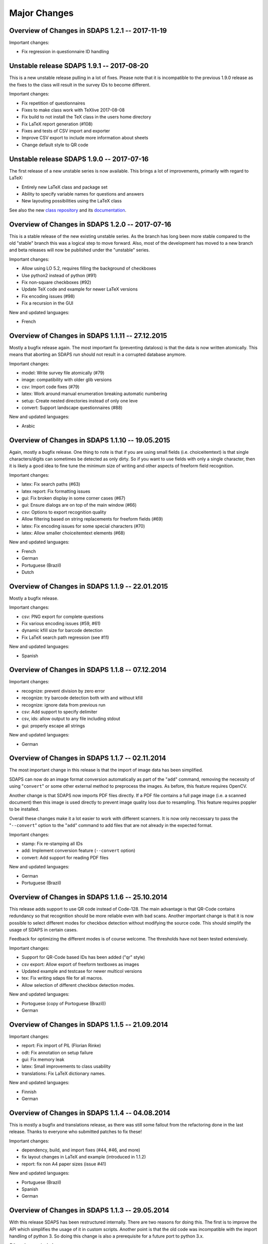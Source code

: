 Major Changes
=============

Overview of Changes in SDAPS 1.2.1 -- 2017-11-19
------------------------------------------------

Important changes:

* Fix regression in questionnaire ID handling

Unstable release SDAPS 1.9.1 -- 2017-08-20
------------------------------------------

This is a new unstable release pulling in a lot of fixes. Please note that
it is incompatible to the previous 1.9.0 release as the fixes to the class
will result in the survey IDs to become different.

Important changes:

* Fix repetition of questionnaires
* Fixes to make class work with TeXlive 2017-08-08
* Fix build to not install the TeX class in the users home directory
* Fix LaTeX report generation (#108)
* Fixes and tests of CSV import and exporter
* Improve CSV export to include more information about sheets
* Change default style to QR code


Unstable release SDAPS 1.9.0 -- 2017-07-16
------------------------------------------

The first release of a new unstable series is now available. This brings a
lot of improvements, primarily with regard to LaTeX:

* Entirely new LaTeX class and package set
* Ability to specify variable names for questions and answers
* New layouting possibilities using the LaTeX class

See also the new `class repository`_ and its `documentation`_.

Overview of Changes in SDAPS 1.2.0 -- 2017-07-16
------------------------------------------------

This is a stable release of the new existing unstable series. As the branch
has long been more stable compared to the old "stable" branch this was a
logical step to move forward. Also, most of the development has moved to a
new branch and beta releases will now be published under the "unstable"
series.

Important changes:

* Allow using LO 5.2, requires filling the background of checkboxes
* Use python2 instead of python (#91)
* Fix non-square checkboxes (#92)
* Update TeX code and example for newer LaTeX versions
* Fix encoding issues (#98)
* Fix a recursion in the GUI

New and updated languages:

* French


Overview of Changes in SDAPS 1.1.11 -- 27.12.2015
-------------------------------------------------

Mostly a bugfix release again. The most important fix (preventing dataloss) is that the data is now written atomically. This means that aborting an SDAPS run should not result in a corrupted database anymore.

Important changes:

* model: Write survey file atomically (#79)

* image: compatibility with older glib versions

* csv: Import code fixes (#79)

* latex: Work around manual enumeration breaking automatic numbering

* setup: Create nested directories instead of only one leve

* convert: Support landscape questionnaires (#88)

New and updated languages:

* Arabic

Overview of Changes in SDAPS 1.1.10 -- 19.05.2015
-------------------------------------------------

Again, mostly a bugfix release. One thing to note is that if you are using small fields (i.e. choiceitemtext) is that single characters/digits can sometimes be detected as only dirty. So if you want to use fields with only a single character, then it is likely a good idea to fine tune the minimum size of writing and other aspects of freeform field recognition.

Important changes:

* latex: Fix search paths (#63)

* latex report: Fix formatting issues

* gui: Fix broken display in some corner cases (#67)

* gui: Ensure dialogs are on top of the main window (#66)

* csv: Options to export recognition quality

* Allow filtering based on string replacements for freeform fields (#69)

* latex: Fix encoding issues for some special characters (#70)

* latex: Allow smaller choiceitemtext elements (#68)

New and updated languages:

* French

* German

* Portuguese (Brazil)

* Dutch

Overview of Changes in SDAPS 1.1.9 -- 22.01.2015
------------------------------------------------

Mostly a bugfix release.

Important changes:

* csv: PNG export for complete questions

* Fix various encoding issues (#59, #61)

* dynamic kfill size for barcode detection

* Fix LaTeX search path regression (see #11)

New and updated languages:

* Spanish

Overview of Changes in SDAPS 1.1.8 -- 07.12.2014
------------------------------------------------

Important changes:

* recognize: prevent division by zero error

* recognize: try barcode detection both with and without kfill

* recognize: ignore data from previous run

* csv: Add support to specify delimiter

* csv, ids: allow output to any file including stdout

* gui: properly escape all strings

New and updated languages:

* German

Overview of Changes in SDAPS 1.1.7 -- 02.11.2014
------------------------------------------------

The most important change in this release is that the import of image data has been simplified.

SDAPS can now do an image format conversion automatically as part of the "``add``" command, removing the necessity of using "``convert``" or some other external method to preprocess the images. As before, this feature requires OpenCV.

Another change is that SDAPS now imports PDF files directly. If a PDF file contains a full page image (i.e. a scanned document) then this image is used directly to prevent image quality loss due to resampling. This feature requires poppler to be installed.

Overall these changes make it a lot easier to work with different scanners. It is now only neccessary to pass the "``--convert``" option to the "``add``" command to add files that are not already in the expected format.

Important changes:

* stamp: Fix re-stamping all IDs

* add: Implement conversion feature (``--convert`` option)

* convert: Add support for reading PDF files

New and updated languages:

* German

* Portuguese (Brazil)

Overview of Changes in SDAPS 1.1.6 -- 25.10.2014
------------------------------------------------

This release adds support to use QR code instead of Code-128. The main advantage is that QR-Code contains redundancy so that recognition should be more reliable even with bad scans. Another important change is that it is now possible to select different modes for checkbox detection without modifying the source code. This should simplify the usage of SDAPS in certain cases.

Feedback for optimizing the different modes is of course welcome. The thresholds have not been tested extensively.

Important changes:

* Support for QR-Code based IDs has been added ("qr" style)

* csv export: Allow export of freeform textboxes as images

* Updated example and testcase for newer multicol versions

* tex: Fix writing sdaps file for all macros.

* Allow selection of different checkbox detection modes.

New and updated languages:

* Portoguese (copy of Portoguese (Brazil))

* German

Overview of Changes in SDAPS 1.1.5 -- 21.09.2014
------------------------------------------------

Important changes:

* report: Fix import of PIL (Florian Rinke)

* odt: Fix annotation on setup failure

* gui: Fix memory leak

* latex: Small improvements to class usability

* translations: Fix LaTeX dictionary names.

New and updated languages:

* Finnish

* German

Overview of Changes in SDAPS 1.1.4 -- 04.08.2014
------------------------------------------------

This is mostly a bugfix and translations release, as there was still some fallout from the refactoring done in the last release. Thanks to everyone who submitted patches to fix these!

Important changes:

* dependency, build, and import fixes (#44, #46, and more)

* fix layout changes in LaTeX and example (introduced in 1.1.2)

* report: fix non A4 paper sizes (issue #41)

New and updated languages:

* Portuguese (Brazil)

* Spanish

* German

Overview of Changes in SDAPS 1.1.3 -- 29.05.2014
------------------------------------------------

With this release SDAPS has been restructured internally. There are two reasons for doing this. The first is to improve the API which simplifies the usage of it in custom scripts. Another point is that the old code was incompatible with the import handling of python 3. So doing this change is also a prerequisite for a future port to python 3.x.

Other changes include:

* GUI: Fix an offset error with new GTK+ versions

* GUI: Improved keyboard navigation (issue #30)

* GUI: Improved mouse handling and overlay drawing

* GUI: Show the questionnaire ID on the right side

* GUI: Sort images by page number

* LaTeX: Improved unicode support

* LaTeX: Fixed precision issues in report generation

* LaTeX: Fixed some whitespace issues in the LaTeX class

* ODT: When stamping a single document, keep forms intact

* reorder: Fix reordering of simplex documents

* recognize: Slight changes in the OMR heuristics.

* Fixed issues in the upgrade routine

New and updated translations:

* German

* Spanish

Overview of Changes in SDAPS 1.1.2  -- 27.10.2013
-------------------------------------------------

This release brings a lot of small improvements, but also some new features. The main new feature is the addition of a "convert" module, which can be used to convert non-monochrome scans into monochrome images for later processing. This module is also able to apply 3D-transformations as they are neccessary when the source image was done using a camera.
 This new module requires OpenCV. Note that using a feed scanner is still prefered to this method.

Other changes include:

* LaTeX: Fix compilation of large documents (by suppressing position output)

* LaTeX: Fix multicolumn items and cline at the start of choicequestions

* ODT: Custom styling in answers and question is now possible.

* Various improvements and fixes in the corner mark detection code

* New "custom" style which can be used when customizing the behaviour of SDAPS

* A PDF with annotations will now be created if there was an error during setup

* An issue in the base dir search code that affected OSX has been fixed

New and updated translations:

* Arabic

Overview of Changes in SDAPS 1.1.1 (from 1.1.0) -- 28.06.2013
-------------------------------------------------------------

Important changes:

* Fix the "min coverage" heuristic

* Export text as UTF-8 in CSV files (issue #23)

* report: Ignore empty sheets

* Add "verified" and "recognized" flags for sheets. Recognition will not be done by default if either flag is set.

* GUI: Pressing "Enter" now sets the "verified" flag

* LaTeX class: Paint inner area of boxes white. This is required to allow background coloring.

* Do not ship python-pdftools anymore. It needs to be installed separately now.

And a couple more small bugfixes and additions.

New and updated translations:

* German

* Dutch

23.06.2013
----------

There is some work going on to create a Django based web frontend for SDAPS. This work is in very early stages and can be seen on github_. Some of the basic parts are already there, but it still requires a lot of work until it is ready. Any contributions in this area are welcome (HTML/JavaScript/Django code/design) and will be essential for the success of the project.

15.06.2013
----------

The repository was moved out of the personal account github account into the newly created "sdaps" project. Anyone using GIT might want to update the references.

Overview of Changes in SDAPS 1.0.5 (from 1.0.4) -- 19.05.2013
-------------------------------------------------------------

This release contains an important bugfix that affected the quality of the OMR engine. It was broken with the introduction of circular checkboxes.

The full list of changes:

* Fix the min coverage heuristic.

* Guard against unknown rotation during report creation.

New and updated translations:

* German

Overview of Changes in SDAPS 1.0.4 (from 1.0.3) - 17.04.2013
------------------------------------------------------------

This is a bugfix release. The following changes happened:

* gui: Do not fail if GLib.unix-signal_add_full does not exist

* stamp: Do not duplicate questionnaire IDs when using --existing

* LaTeX translations using PO files.

* ODT stamping in simplex mode works now (issue #22)

* Include example scripts that use the SDAPS python modules directly

New and updated translations:

* German

Overview of Changes in SDAPS 1.1.0
----------------------------------

This release brings a lot of new goodies. As a development release it may still be a bit rough in a few places, but everyone is invited to play with it and report any issues :-)

Important changes:

* Support for duplex scanning of simplex questionnaires (issue #1)

* Freeform fields can be manually replaced with text (issue #14)

* Mark questions can now have an arbitrary checkbox count (issue #7)

* Correctly pick new questionnaire IDs during stamp (issue #22)

* Report paper size is now locale dependend (issue #9)

* LaTeX: classes are now translatable using PO files

* GUI: Widget based view of the questionnaire

* LaTeX_ report: Allow the generated LaTeX to be stored

New and updated translations:

* German

Overview of Changes in SDAPS 1.0.3
----------------------------------

Bugfix so that the SDAPS class works with older PGF versions.

Overview of Changes in SDAPS 1.0.2
----------------------------------

Bugfix so that the commands work fine without a TTY.

Overview of Changes in SDAPS 1.0.1
----------------------------------

Only depend on distutils and pkg_resources if doing a local run.

Overview of Changes in SDAPS 1.0.0
----------------------------------

This is the first release of SDAPS. It is not fully compatible to older versions. Anyone with existing projects should *not* upgrade.

Important changes:

* LaTeX: Improved spacing

* LaTeX: Fix position extraction code

* LaTeX/core: Support for circular/elliptical checkboxes

* LaTeX: now supports multicolumn layouts

* LaTeX: new command to draw a filled checkbox

New and updated translations:

* German

* Arabic

08. November 2012
-----------------

The command line interface has been udpated. Some of the commands have changed slightly. But there are also some new features like specifying output filenames.

The Code-128 style is now the default style when creating new SDAPS projects.

On the TeX front there are two new stared versions of commands:

* \textbox*: A version of the textbox which will not scale in height (as that may cause some problems)

* \checkbox*: A version of the empty checkbox that can be used for examples. Similar to \checkedbox.

25.06.2012
----------

Barcode based stamping
~~~~~~~~~~~~~~~~~~~~~~

This changes a lot of things, so lets describe it here. We actually still support the old codeboxes as the "classic" style. The new Code-128 barcode based system is the "code128" style.

The style is a new concept that is added to SDAPS. It is simply a string option that is stored, which is then used to select the correct algorithms inside the different scripts.

With the new Code-128 barcode style there are some new features:

* An additional "Global-ID" which can be used by the SDAPS user for tracking of their own. The idea is to identify a larger scale survey which this questionnaire is only a small part of.

* No limitation of page count, except for the limitation that duplex questionnaires need to have a multiple of two pages.

Again the different IDs that are printed in Code-128 style. They are:

* Questionnaire-ID; a unique ID for each printed questionnaire. This can be used keep track of each individual questionnaire.
  This is optional.
  This code is printed on the left side.

* Global-ID: Entirely choosen by the user. SDAPS does not care about it, it is only read and stored right now. In the future this data should also be exported in some way.
  The purpose of this ID is to track multiple surveys that are part of a larger study.
  This code is printed in the center.

* Survey-ID/Page Number: This is the code that is used by SDAPS for tracking.
  It is a pseudo random value that is based on the questionnaires layout, and cannot be changed by the user. It consists of the Survey ID + 4 digit page number.
  This code is printed on the right side.

If combined these three barcodes will uniquely identify every page that exists.

.. ############################################################################

.. _github: http://github.com/sdaps/sdaps_web

.. _LaTeX: /LaTeX

.. _class repository: http://github.com/sdaps/sdaps-class

.. _documentation: http://sdaps.org/class-doc
